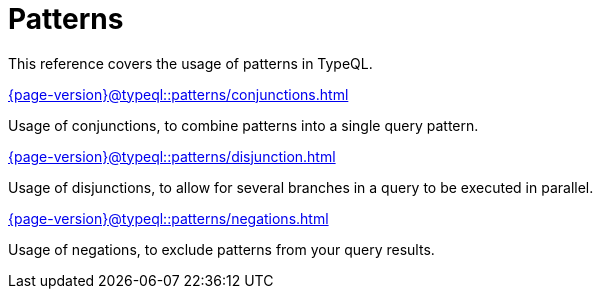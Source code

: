 = Patterns

This reference covers the usage of patterns in TypeQL.

[cols-3]
--
.xref:{page-version}@typeql::patterns/conjunctions.adoc[]
[.clickable]
****
Usage of conjunctions, to combine patterns into a single query pattern.
****

.xref:{page-version}@typeql::patterns/disjunction.adoc[]
[.clickable]
****
Usage of disjunctions, to allow for several branches in a query to be executed in parallel.
****

.xref:{page-version}@typeql::patterns/negations.adoc[]
[.clickable]
****
Usage of negations, to exclude patterns from your query results.
****
--
